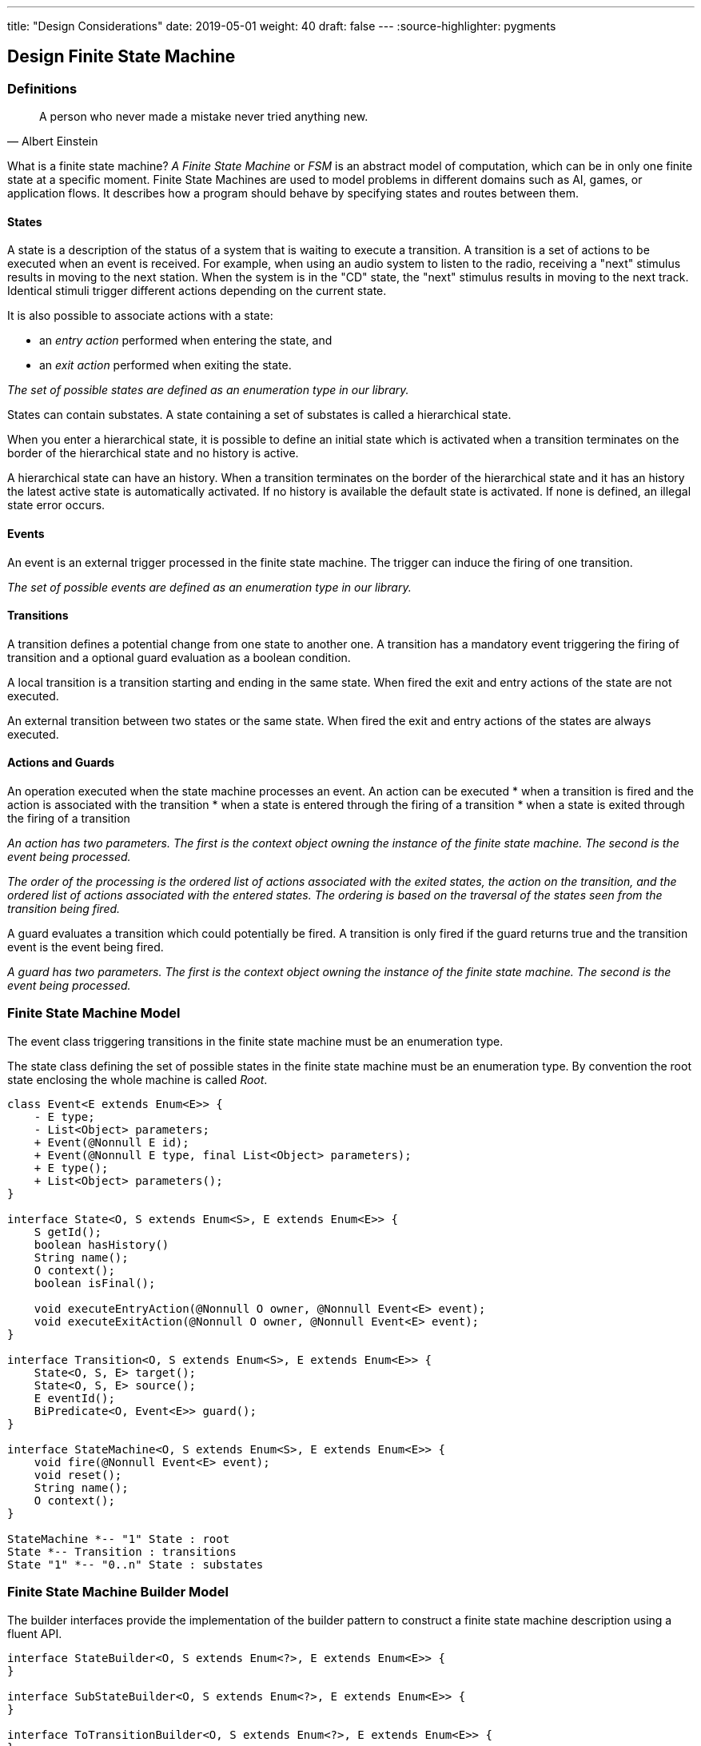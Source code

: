 ---
title: "Design Considerations"
date: 2019-05-01
weight: 40
draft: false
---
:source-highlighter: pygments

== Design Finite State Machine

=== Definitions

[quote, Albert Einstein]
A person who never made a mistake never tried anything new.

What is a finite state machine? __A Finite State Machine__ or __FSM__ is an abstract model of computation, which can be in only one finite state at a
specific moment. Finite State Machines are used to model problems in different domains such as AI, games, or application flows. It describes how a
program should behave by specifying states and routes between them.

==== States

A state is a description of the status of a system that is waiting to execute a transition. A transition is a set of actions to be executed when an
event is received. For example, when using an audio system to listen to the radio, receiving a "next" stimulus results in moving to the next
station. When the system is in the "CD" state, the "next" stimulus results in moving to the next track. Identical stimuli trigger different actions
depending on the current state.

It is also possible to associate actions with a state:

* an __entry action__ performed when entering the state, and
* an __exit action__ performed when exiting the state.

__The set of possible states are defined as an enumeration type in our library.__

States can contain substates. A state containing a set of substates is called a hierarchical state.

When you enter a hierarchical state, it is possible to define an initial state which is activated when a transition terminates on the border of
the hierarchical state and no history is active.

A hierarchical state can have an history. When a transition terminates on the border of the hierarchical state and it has an history the latest
active state is automatically activated. If no history is available the default state is activated. If none is defined, an illegal state error
occurs.

==== Events

An event is an external trigger processed in the finite state machine. The trigger can induce the firing of one transition.

__The set of possible events are defined as an enumeration type in our library.__

==== Transitions

A transition defines a potential change from one state to another one. A transition has a mandatory event triggering the firing of transition and a
optional guard evaluation as a boolean condition.

A local transition is a transition starting and ending in the same state. When fired the exit and entry actions of the state are not executed.

An external transition between two states or the same state. When fired the exit and entry actions of the states are always executed.

==== Actions and Guards

An operation executed when the state machine processes an event. An action can be executed
* when a transition is fired and the action is associated with the transition
* when a state is entered through the firing of a transition
* when a state is exited through the firing of a transition

__An action has two parameters. The first is the context object owning the instance of the finite state machine. The second is the event being
processed.__

__The order of the processing is the ordered list of actions associated with the exited states, the action on the transition, and the ordered list
 of actions associated with the entered states. The ordering is based on the traversal of the states seen from the transition being fired.__

A guard evaluates a transition which could potentially be fired. A transition is only fired if the guard returns true and the transition event is
the event being fired.

__A guard has two parameters. The first is the context object owning the instance of the finite state machine. The second is the event being
processed.__


=== Finite State Machine Model

The event class triggering transitions in the finite state machine must be an enumeration type.

The state class defining the set of possible states in the finite state machine must be an enumeration type. By convention the root state enclosing
 the whole machine is called __Root__.

[plantuml, fsm-design-machine_model, svg]
....
class Event<E extends Enum<E>> {
    - E type;
    - List<Object> parameters;
    + Event(@Nonnull E id);
    + Event(@Nonnull E type, final List<Object> parameters);
    + E type();
    + List<Object> parameters();
}

interface State<O, S extends Enum<S>, E extends Enum<E>> {
    S getId();
    boolean hasHistory()
    String name();
    O context();
    boolean isFinal();

    void executeEntryAction(@Nonnull O owner, @Nonnull Event<E> event);
    void executeExitAction(@Nonnull O owner, @Nonnull Event<E> event);
}

interface Transition<O, S extends Enum<S>, E extends Enum<E>> {
    State<O, S, E> target();
    State<O, S, E> source();
    E eventId();
    BiPredicate<O, Event<E>> guard();
}

interface StateMachine<O, S extends Enum<S>, E extends Enum<E>> {
    void fire(@Nonnull Event<E> event);
    void reset();
    String name();
    O context();
}

StateMachine *-- "1" State : root
State *-- Transition : transitions
State "1" *-- "0..n" State : substates
....

=== Finite State Machine Builder Model

The builder interfaces provide the implementation of the builder pattern to construct a finite state machine description using a fluent API.

[plantuml, fsm-design-builder_model, svg]
....
interface StateBuilder<O, S extends Enum<?>, E extends Enum<E>> {
}

interface SubStateBuilder<O, S extends Enum<?>, E extends Enum<E>> {
}

interface ToTransitionBuilder<O, S extends Enum<?>, E extends Enum<E>> {
}

interface TransitionBuilder<O, S extends Enum<?>, E extends Enum<E>> {
}

class FsmBuilder<O, S extends Enum<?>, E extends Enum<E>> {
}

FsmBuilder <|-- StateBuilder
FsmBuilder <|-- SubStateBuilder
FsmBuilder <|-- ToTransitionBuilder
FsmBuilder <|-- TransitionBuilder
....
